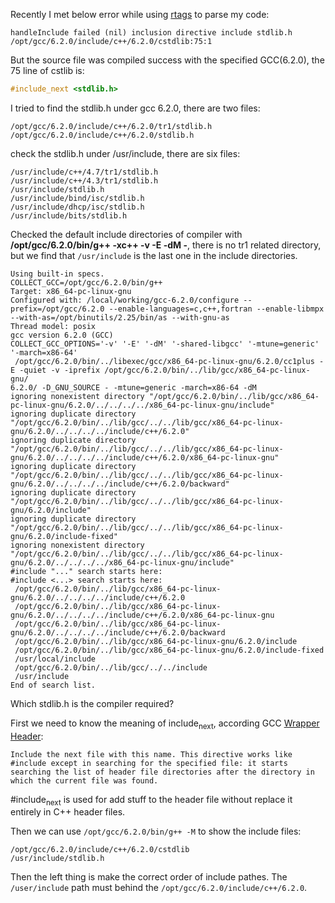 #+BEGIN_COMMENT
.. title: include_next stdlib.h failed
.. slug: include_next-stdlibh-failed
.. date: 2018-01-03 13:00:18 UTC+01:00
.. tags: c++
.. category: 
.. link: 
.. description: 
.. type: text
#+END_COMMENT

Recently I met below error while using [[https://github.com/Andersbakken/rtags][rtags]] to parse my code:
#+BEGIN_EXAMPLE
handleInclude failed (nil) inclusion directive include stdlib.h /opt/gcc/6.2.0/include/c++/6.2.0/cstdlib:75:1
#+END_EXAMPLE

But the source file was compiled success with the specified GCC(6.2.0), the 75 line of cstlib is:
#+BEGIN_SRC cpp
#include_next <stdlib.h>
#+END_SRC

I tried to find the stdlib.h under gcc 6.2.0, there are two files:
#+BEGIN_EXAMPLE
/opt/gcc/6.2.0/include/c++/6.2.0/tr1/stdlib.h
/opt/gcc/6.2.0/include/c++/6.2.0/stdlib.h
#+END_EXAMPLE
check the stdlib.h under /usr/include, there are six files:
#+BEGIN_EXAMPLE
/usr/include/c++/4.7/tr1/stdlib.h
/usr/include/c++/4.3/tr1/stdlib.h
/usr/include/stdlib.h
/usr/include/bind/isc/stdlib.h
/usr/include/dhcp/isc/stdlib.h
/usr/include/bits/stdlib.h
#+END_EXAMPLE

Checked the default include directories of compiler with */opt/gcc/6.2.0/bin/g++ -xc++ -v -E -dM -*, there is no tr1 related directory, but we find that ~/usr/include~ is the last one in the include directories.
#+BEGIN_EXAMPLE
Using built-in specs.
COLLECT_GCC=/opt/gcc/6.2.0/bin/g++
Target: x86_64-pc-linux-gnu
Configured with: /local/working/gcc-6.2.0/configure --prefix=/opt/gcc/6.2.0 --enable-languages=c,c++,fortran --enable-libmpx --with-as=/opt/binutils/2.25/bin/as --with-gnu-as
Thread model: posix
gcc version 6.2.0 (GCC)
COLLECT_GCC_OPTIONS='-v' '-E' '-dM' '-shared-libgcc' '-mtune=generic' '-march=x86-64'
 /opt/gcc/6.2.0/bin/../libexec/gcc/x86_64-pc-linux-gnu/6.2.0/cc1plus -E -quiet -v -iprefix /opt/gcc/6.2.0/bin/../lib/gcc/x86_64-pc-linux-gnu/
6.2.0/ -D_GNU_SOURCE - -mtune=generic -march=x86-64 -dM
ignoring nonexistent directory "/opt/gcc/6.2.0/bin/../lib/gcc/x86_64-pc-linux-gnu/6.2.0/../../../../x86_64-pc-linux-gnu/include"
ignoring duplicate directory "/opt/gcc/6.2.0/bin/../lib/gcc/../../lib/gcc/x86_64-pc-linux-gnu/6.2.0/../../../../include/c++/6.2.0"
ignoring duplicate directory "/opt/gcc/6.2.0/bin/../lib/gcc/../../lib/gcc/x86_64-pc-linux-gnu/6.2.0/../../../../include/c++/6.2.0/x86_64-pc-linux-gnu"
ignoring duplicate directory "/opt/gcc/6.2.0/bin/../lib/gcc/../../lib/gcc/x86_64-pc-linux-gnu/6.2.0/../../../../include/c++/6.2.0/backward"
ignoring duplicate directory "/opt/gcc/6.2.0/bin/../lib/gcc/../../lib/gcc/x86_64-pc-linux-gnu/6.2.0/include"
ignoring duplicate directory "/opt/gcc/6.2.0/bin/../lib/gcc/../../lib/gcc/x86_64-pc-linux-gnu/6.2.0/include-fixed"
ignoring nonexistent directory "/opt/gcc/6.2.0/bin/../lib/gcc/../../lib/gcc/x86_64-pc-linux-gnu/6.2.0/../../../../x86_64-pc-linux-gnu/include"
#include "..." search starts here:
#include <...> search starts here:
 /opt/gcc/6.2.0/bin/../lib/gcc/x86_64-pc-linux-gnu/6.2.0/../../../../include/c++/6.2.0
 /opt/gcc/6.2.0/bin/../lib/gcc/x86_64-pc-linux-gnu/6.2.0/../../../../include/c++/6.2.0/x86_64-pc-linux-gnu
 /opt/gcc/6.2.0/bin/../lib/gcc/x86_64-pc-linux-gnu/6.2.0/../../../../include/c++/6.2.0/backward
 /opt/gcc/6.2.0/bin/../lib/gcc/x86_64-pc-linux-gnu/6.2.0/include
 /opt/gcc/6.2.0/bin/../lib/gcc/x86_64-pc-linux-gnu/6.2.0/include-fixed
 /usr/local/include
 /opt/gcc/6.2.0/bin/../lib/gcc/../../include
 /usr/include
End of search list.
#+END_EXAMPLE

Which stdlib.h is the compiler required?

First we need to know the meaning of include_next, according GCC [[https://gcc.gnu.org/onlinedocs/cpp/Wrapper-Headers.html][Wrapper Header]]:
#+BEGIN_EXAMPLE
Include the next file with this name. This directive works like #include except in searching for the specified file: it starts searching the list of header file directories after the directory in which the current file was found.
#+END_EXAMPLE
#include_next is used for add stuff to the header file without replace it entirely in C++ header files.

Then we can use ~/opt/gcc/6.2.0/bin/g++ -M~ to show the include files:
#+BEGIN_EXAMPLE
/opt/gcc/6.2.0/include/c++/6.2.0/cstdlib
/usr/include/stdlib.h
#+END_EXAMPLE

Then the left thing is make the correct order of include pathes. The ~/user/include~ path must behind the ~/opt/gcc/6.2.0/include/c++/6.2.0~.
